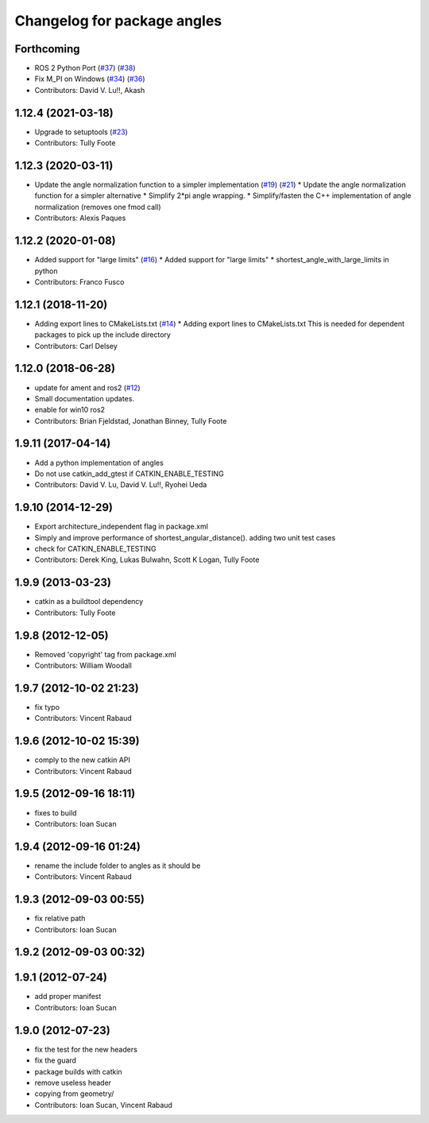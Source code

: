 ^^^^^^^^^^^^^^^^^^^^^^^^^^^^
Changelog for package angles
^^^^^^^^^^^^^^^^^^^^^^^^^^^^

Forthcoming
-----------
* ROS 2 Python Port (`#37 <https://github.com/ros/angles/issues/37>`_) (`#38 <https://github.com/ros/angles/issues/38>`_)
* Fix M_PI on Windows (`#34 <https://github.com/ros/angles/issues/34>`_) (`#36 <https://github.com/ros/angles/issues/36>`_)
* Contributors: David V. Lu!!, Akash

1.12.4 (2021-03-18)
-------------------
* Upgrade to setuptools (`#23 <https://github.com/ros/angles/issues/23>`_)
* Contributors: Tully Foote

1.12.3 (2020-03-11)
-------------------
* Update the angle normalization function to a simpler implementation (`#19 <https://github.com/ros/angles/issues/19>`_) (`#21 <https://github.com/ros/angles/issues/21>`_)
  * Update the angle normalization function for a simpler alternative
  * Simplify 2*pi angle wrapping.
  * Simplify/fasten the C++ implementation of angle normalization (removes one fmod call)
* Contributors: Alexis Paques

1.12.2 (2020-01-08)
-------------------
* Added support for "large limits" (`#16 <https://github.com/ros/angles/issues/16>`_)
  * Added support for "large limits"
  * shortest_angle_with_large_limits in python
* Contributors: Franco Fusco

1.12.1 (2018-11-20)
-------------------
* Adding export lines to CMakeLists.txt (`#14 <https://github.com/ros/angles/issues/14>`_)
  * Adding export lines to CMakeLists.txt
  This is needed for dependent packages to pick up the include
  directory
* Contributors: Carl Delsey

1.12.0 (2018-06-28)
-------------------
* update for ament and ros2 (`#12 <https://github.com/ros/angles/issues/12>`_)
* Small documentation updates.
* enable for win10 ros2
* Contributors: Brian Fjeldstad, Jonathan Binney, Tully Foote

1.9.11 (2017-04-14)
-------------------
* Add a python implementation of angles
* Do not use catkin_add_gtest if CATKIN_ENABLE_TESTING
* Contributors: David V. Lu, David V. Lu!!, Ryohei Ueda

1.9.10 (2014-12-29)
-------------------
* Export architecture_independent flag in package.xml
* Simply and improve performance of shortest_angular_distance(). adding two unit test cases
* check for CATKIN_ENABLE_TESTING
* Contributors: Derek King, Lukas Bulwahn, Scott K Logan, Tully Foote

1.9.9 (2013-03-23)
------------------
* catkin as a buildtool dependency
* Contributors: Tully Foote

1.9.8 (2012-12-05)
------------------
* Removed 'copyright' tag from package.xml
* Contributors: William Woodall

1.9.7 (2012-10-02 21:23)
------------------------
* fix typo
* Contributors: Vincent Rabaud

1.9.6 (2012-10-02 15:39)
------------------------
* comply to the new catkin API
* Contributors: Vincent Rabaud

1.9.5 (2012-09-16 18:11)
------------------------
* fixes to build
* Contributors: Ioan Sucan

1.9.4 (2012-09-16 01:24)
------------------------
* rename the include folder to angles as it should be
* Contributors: Vincent Rabaud

1.9.3 (2012-09-03 00:55)
------------------------
* fix relative path
* Contributors: Ioan Sucan

1.9.2 (2012-09-03 00:32)
------------------------

1.9.1 (2012-07-24)
------------------
* add proper manifest
* Contributors: Ioan Sucan

1.9.0 (2012-07-23)
------------------
* fix the test for the new headers
* fix the guard
* package builds with catkin
* remove useless header
* copying from geometry/
* Contributors: Ioan Sucan, Vincent Rabaud
